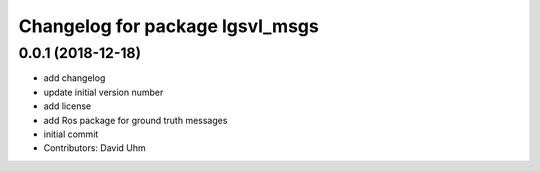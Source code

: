 ^^^^^^^^^^^^^^^^^^^^^^^^^^^^^^^^
Changelog for package lgsvl_msgs
^^^^^^^^^^^^^^^^^^^^^^^^^^^^^^^^

0.0.1 (2018-12-18)
------------------
* add changelog
* update initial version number
* add license
* add Ros package for ground truth messages
* initial commit
* Contributors: David Uhm
